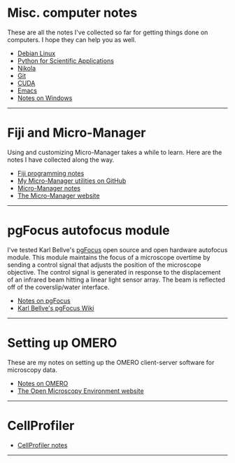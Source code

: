 #+BEGIN_COMMENT
.. title: Notes and Projects
.. slug: notes-and-projects
.. date: 12-26-2014
.. tags: 
.. link:
.. description: Notes on my various projects
.. type: text
#+END_COMMENT

* Misc. computer notes
  These are all the notes I've collected so far for getting things
  done on computers. I hope they can help you as well.

  + [[file:notes/linux.org][Debian Linux]]
  + [[file:notes/scipy.org][Python for Scientific Applications]]
  + [[file:notes/nikola.org][Nikola]]
  + [[file:notes/git.org][Git]]
  + [[file:notes/cuda.org][CUDA]]
  + [[file:notes/emacs.org][Emacs]]
  + [[file:notes/windows.org][Notes on Windows]]

  -----

* Fiji and Micro-Manager
  Using and customizing Micro-Manager takes a while to learn. Here are
  the notes I have collected along the way.

  + [[file:../notes/fiji.html][Fiji programming notes]]
  + [[https://github.com/kmdouglass/Micro-Manager][My Micro-Manager utilities on GitHub]]
  + [[file:notes/micro-manager.org][Micro-Manager notes]]
  + [[https://www.micro-manager.org/][The Micro-Manager website]]

  -----

* pgFocus autofocus module
  I've tested Karl Bellve's [[http://big.umassmed.edu/wiki/index.php/PgFocus][pgFocus]] open source and open hardware
  autofocus module. This module maintains the focus of a microscope
  overtime by sending a control signal that adjusts the position of
  the microscope objective. The control signal is generated in
  response to the displacement of an infrared beam hitting a linear
  light sensor array. The beam is reflected off of the coverslip/water
  interface.
  
  + [[file:notes/pgFocus.org][Notes on pgFocus]]
  + [[http://big.umassmed.edu/wiki/index.php/PgFocus][Karl Bellve's pgFocus Wiki]]

  -----

* Setting up OMERO
  These are my notes on setting up the OMERO client-server software
  for microscopy data.

  + [[file:notes/omero.org][Notes on OMERO]]
  + [[http://www.openmicroscopy.org/site][The Open Microscopy Environment website]]
  
  -----

* CellProfiler

  + [[file:notes/cellprofiler.org][CellProfiler notes]]

-----
